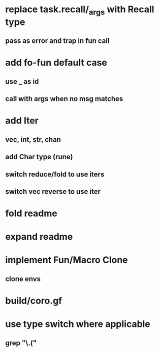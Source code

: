 * replace task.recall/_args with Recall type
** pass as error and trap in fun call
* add fo-fun default case
** use _ as id
** call with args when no msg matches
* add Iter
** vec, int, str, chan
** add Char type (rune)
** switch reduce/fold to use iters
** switch vec reverse to use iter
* fold readme
* expand readme
* implement Fun/Macro Clone
** clone envs
* build/coro.gf
* use type switch where applicable
** grep "\.("

